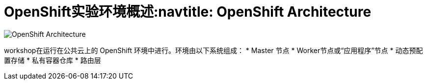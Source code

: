 = OpenShift实验环境概述:navtitle: OpenShift Architecture

image::common-environment-ocp-architecture.png[OpenShift Architecture]


workshop在运行在公共云上的 OpenShift 环境中进行。环境由以下系统组成：
* Master 节点
* Worker节点或“应用程序”节点
* 动态预配置存储
* 私有容器仓库
* 路由层



